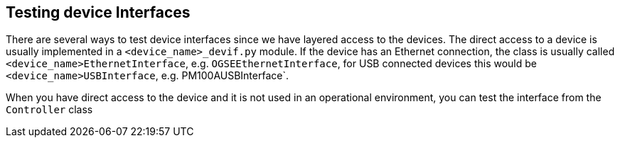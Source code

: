 == Testing device Interfaces

There are several ways to test device interfaces since we have layered access to the devices. The direct access to a device is usually implemented in a `<device_name>_devif.py` module. If the device has an Ethernet connection, the class is usually called `<device_name>EthernetInterface`, e.g. `OGSEEthernetInterface`, for USB connected devices this would be `<device_name>USBInterface`, e.g. PM100AUSBInterface`.

When you have direct access to the device and it is not used in an operational environment, you can test the interface from the `Controller` class

